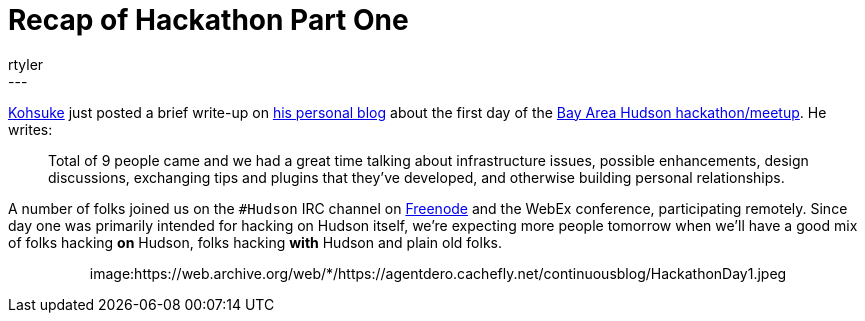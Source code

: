 = Recap of Hackathon Part One
:nodeid: 170
:created: 1269050848
:tags:
  - meetup
:author: rtyler
---
https://twitter.com/kohsukekawa[Kohsuke] just posted a brief write-up on https://weblogs.java.net/blog/kohsuke/archive/2010/03/19/hudson-hackathon-day-1[his personal blog] about the first day of the https://wiki.jenkins.io/display/JENKINS/Hudson+Bay+Area+Hackathon+2.0[Bay Area Hudson hackathon/meetup]. He writes:

____
Total of 9 people came and we had a great time talking about infrastructure issues, possible enhancements, design discussions, exchanging tips and plugins that they've developed, and otherwise building personal relationships.
____

A number of folks joined us on the `#Hudson` IRC channel on https://freenode.net/[Freenode] and the WebEx conference, participating remotely. Since day one was primarily intended for hacking on Hudson itself, we're expecting more people tomorrow when we'll have a good mix of folks hacking *on* Hudson, folks hacking *with* Hudson and plain old folks.+++<center>+++image:https://web.archive.org/web/*/https://agentdero.cachefly.net/continuousblog/HackathonDay1.jpeg[The team, Day One]+++</center>+++
